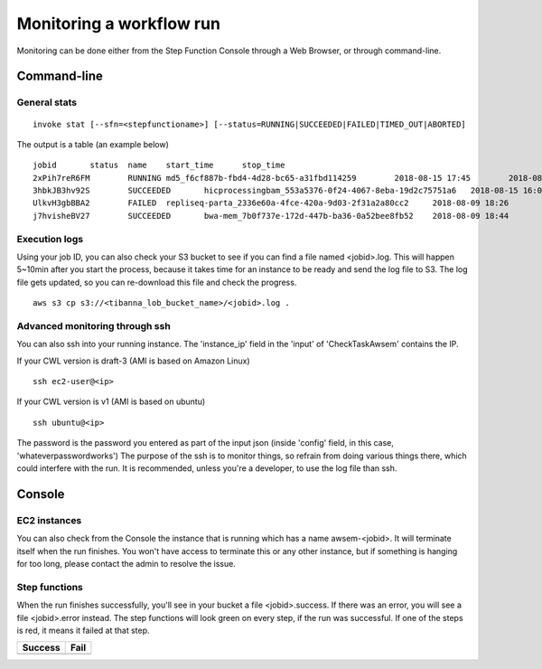=========================
Monitoring a workflow run
=========================


Monitoring can be done either from the Step Function Console through a Web Browser, or through command-line.



Command-line
------------

General stats
+++++++++++++

::

    invoke stat [--sfn=<stepfunctioname>] [--status=RUNNING|SUCCEEDED|FAILED|TIMED_OUT|ABORTED]

The output is a table (an example below)

::

    jobid       status  name    start_time      stop_time
    2xPih7reR6FM        RUNNING md5_f6cf887b-fbd4-4d28-bc65-a31fbd114259        2018-08-15 17:45        2018-08-15 17:50
    3hbkJB3hv92S        SUCCEEDED       hicprocessingbam_553a5376-0f24-4067-8eba-19d2c75751a6   2018-08-15 16:04        2018-08-15 16:09
    UlkvH3gbBBA2        FAILED  repliseq-parta_2336e60a-4fce-420a-9d03-2f31a2a80cc2     2018-08-09 18:26        2018-08-09 19:01
    j7hvisheBV27        SUCCEEDED       bwa-mem_7b0f737e-172d-447b-ba36-0a52bee8fb52    2018-08-09 18:44        2018-08-09 18:59


Execution logs
++++++++++++++

Using your job ID, you can also check your S3 bucket to see if you can find a file named <jobid>.log. This will happen 5~10min after you start the process, because it takes time for an instance to be ready and send the log file to S3. The log file gets updated, so you can re-download this file and check the progress.

::

    aws s3 cp s3://<tibanna_lob_bucket_name>/<jobid>.log .


Advanced monitoring through ssh
+++++++++++++++++++++++++++++++


You can also ssh into your running instance. The 'instance_ip' field in the 'input' of 'CheckTaskAwsem' contains the IP.

If your CWL version is draft-3 (AMI is based on Amazon Linux)

::

    ssh ec2-user@<ip>

If your CWL version is v1 (AMI is based on ubuntu)

::

    ssh ubuntu@<ip>


The password is the password you entered as part of the input json (inside 'config' field, in this case, 'whateverpasswordworks') The purpose of the ssh is to monitor things, so refrain from doing various things there, which could interfere with the run. It is recommended, unless you're a developer, to use the log file than ssh.


Console
-------


EC2 instances
+++++++++++++

You can also check from the Console the instance that is running which has a name awsem-<jobid>. It will terminate itself when the run finishes. You won't have access to terminate this or any other instance, but if something is hanging for too long, please contact the admin to resolve the issue.


.. image:: images/awsem_ec2_console.png


Step functions
++++++++++++++


When the run finishes successfully, you'll see in your bucket a file <jobid>.success. If there was an error, you will see a file <jobid>.error instead. The step functions will look green on every step, if the run was successful. If one of the steps is red, it means it failed at that step.


=========================  ======================
        Success                   Fail
=========================  ======================
|unicorn_stepfun_success|  |unicorn_stepfun_fail|
=========================  ======================

.. |unicorn_stepfun_success| image:: images/stepfunction_unicorn_screenshot.png
.. |unicorn_stepfun_fail| image:: images/stepfunction_unicorn_screenshot_fail.png


